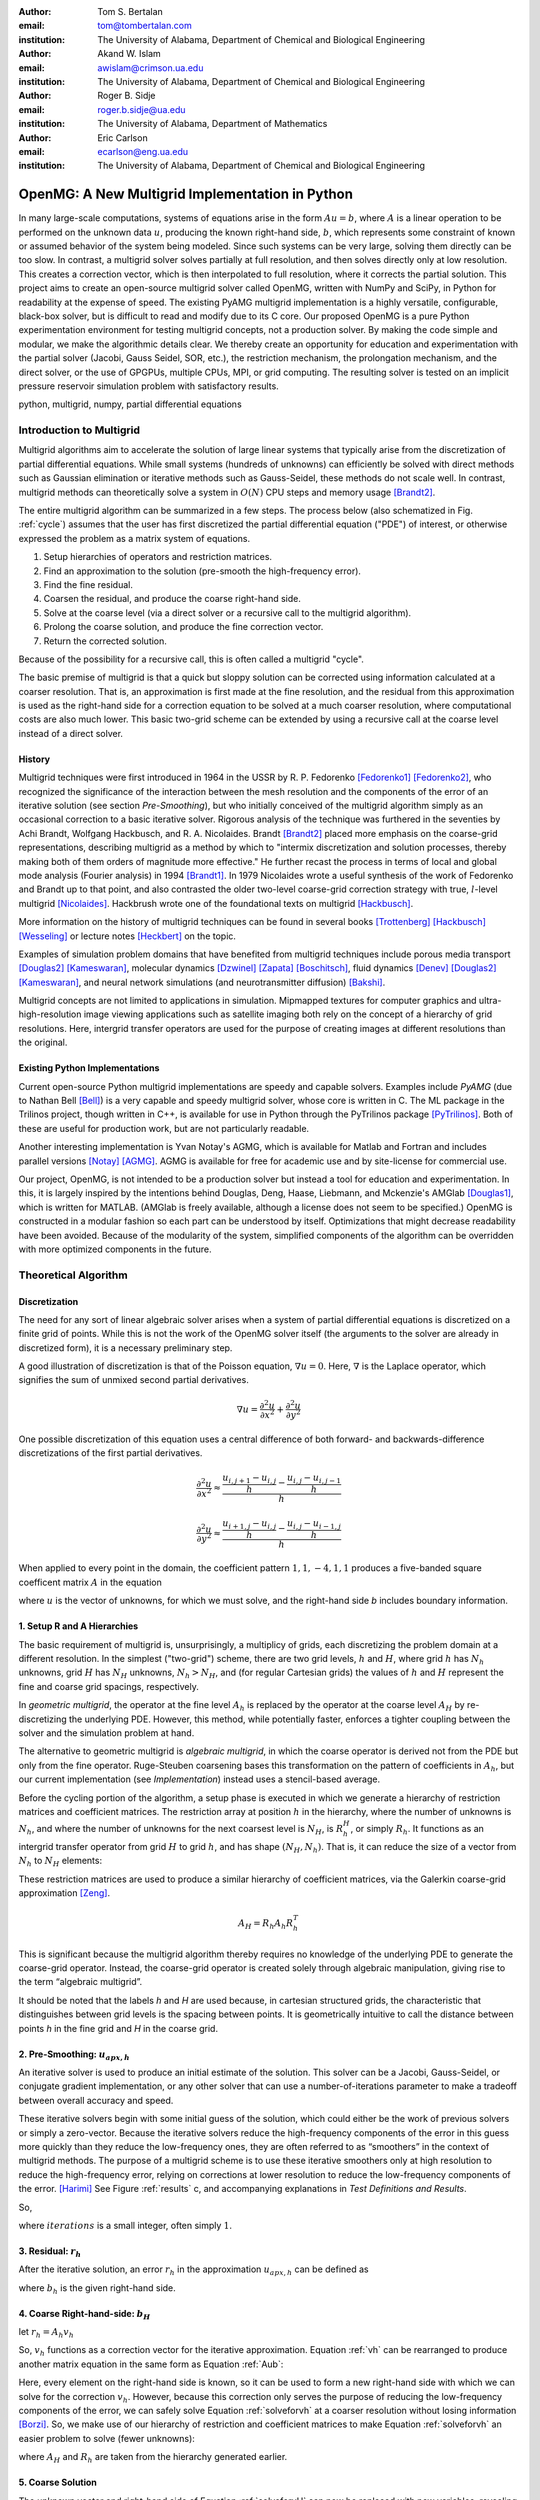 .. |versiondate| date:: v%m%d%H%M

.. |isodate| date:: %Y%m%dT%H%M

.. |registered|   unicode:: U+00AE .. REGISTERED SIGN
    :trim:

.. role:: raw-math(raw)
    :format: latex html

:author: Tom S. Bertalan
:email: tom@tombertalan.com
:institution: The University of Alabama, Department of Chemical and Biological Engineering

:author: Akand W. Islam
:email: awislam@crimson.ua.edu
:institution: The University of Alabama, Department of Chemical and Biological Engineering

:author: Roger B. Sidje
:email: roger.b.sidje@ua.edu
:institution: The University of Alabama, Department of Mathematics

:author: Eric Carlson
:email: ecarlson@eng.ua.edu
:institution: The University of Alabama, Department of Chemical and Biological Engineering

------------------------------------------------
OpenMG: A New Multigrid Implementation in Python
------------------------------------------------

.. class:: abstract

   In many large-scale computations, systems of equations arise in the form :math:`Au=b`, where :math:`A` is a linear operation to be performed on the unknown data :math:`u`, producing the known right-hand side,  :math:`b`, which represents some constraint of known or assumed behavior of the system being modeled. Since such systems can be very large, solving them directly can be too slow. In contrast, a multigrid solver solves partially at full resolution, and then solves directly only at low resolution. This creates a  correction vector, which is then interpolated to full resolution, where it corrects the partial solution. This project aims to create an open-source multigrid solver called OpenMG, written with NumPy and SciPy, in Python for readability at the expense of speed. The existing PyAMG multigrid implementation is a highly versatile, configurable, black-box solver, but is difficult to read and modify due to its C core. Our proposed OpenMG is a pure Python experimentation environment for testing multigrid concepts, not a production solver. By making the code simple and modular, we make the algorithmic details clear. We thereby create an opportunity for education and experimentation with the partial solver (Jacobi, Gauss Seidel, SOR, etc.), the restriction mechanism, the prolongation mechanism, and the direct solver, or the use of GPGPUs, multiple CPUs, MPI, or grid computing. The resulting solver is tested on an implicit pressure reservoir simulation problem with satisfactory results.
.. class:: keywords

   python, multigrid, numpy, partial differential equations

Introduction to Multigrid
=========================
.. |intro| replace:: *Introduction to Multigrid*

Multigrid algorithms aim to accelerate the solution of large linear systems that typically arise from the discretization of partial differential equations. While small systems (hundreds of unknowns) can efficiently be solved with direct  methods such as Gaussian elimination or iterative methods such as Gauss-Seidel, these methods do not scale well.  In contrast, multigrid methods can theoretically solve a system in :math:`O(N)` CPU steps and memory usage [Brandt2]_.

The entire multigrid algorithm can be summarized in a few steps. The process below (also schematized in Fig. :ref:`cycle`) assumes that the user has first discretized the partial differential equation ("PDE") of interest, or otherwise expressed the problem as a matrix system of equations.

#. Setup hierarchies of operators and restriction matrices.
#. Find an approximation to the solution (pre-smooth the high-frequency error).
#. Find the fine residual.
#. Coarsen the residual, and produce the coarse right-hand side.
#. Solve at the coarse level (via a direct solver or a recursive call to the multigrid algorithm).
#. Prolong the coarse solution, and produce the fine correction vector.
#. Return the corrected solution.

Because of the possibility for a recursive call, this is often called a multigrid "cycle".

The basic premise of multigrid is that a quick but sloppy solution can be corrected using information calculated at a coarser resolution. That is, an approximation is first made at the fine resolution, and the residual from this approximation is used as the right-hand side for a correction equation to be solved at a much coarser resolution, where computational costs are also much lower. This basic two-grid scheme can be extended by using a recursive call at the coarse level instead of a direct solver.


History
-------
.. |history| replace:: *History*

Multigrid techniques were first introduced in 1964 in the USSR by R. P. Fedorenko [Fedorenko1]_ [Fedorenko2]_, who recognized the significance of the interaction between the mesh resolution and the components of the error of an iterative solution (see section |theory-smooth|), but who initially conceived of the multigrid algorithm simply as an occasional correction to a basic iterative solver. 
Rigorous analysis of the technique was furthered in the seventies by Achi Brandt, Wolfgang Hackbusch, and R. A. Nicolaides.
Brandt [Brandt2]_ placed more emphasis on the coarse-grid representations, describing multigrid as a method by which to "intermix discretization and solution processes, thereby making both of them orders of magnitude more effective." He further recast the process in terms of local and global mode analysis (Fourier analysis) in 1994 [Brandt1]_.
In 1979 Nicolaides wrote a useful synthesis of the work of Fedorenko and Brandt up to that point, and also contrasted the older two-level coarse-grid correction strategy with true, :math:`l`-level multigrid [Nicolaides]_.
Hackbrush wrote one of the foundational texts on multigrid [Hackbusch]_.

.. Around 1981 interest increased, apparently.

.. Somewhere in here I also might talk about the origins of the full approximation storage scheme (FAS) and full multigrid (FMG). http://jullio.pe.kr/fluent6.1/help/html/ug/node838.htm ... OR NOT. But, if I were to talk about it Brandt (boundary) would be the source to use for understanding.

.. FAS is an agglomeration-based coarsening strategy specially suited to unstructured grids. The commercial fluid dynamics package Fluent uses FAS as part of a geometric multigrid strategy, in which the equation is re-discretized at each successive coarse level. However, the FAS scheme should be usable for algebraic methods as well as geometric methods of constructing coarse-grid operators. **cite**

.. The Full Multigrid scheme starts with a discretization on a coarser level and uses the interpolated solution from this level as a preconditioner for the truncated iterative solver that begins a regular V- or W-cycle strategy at the finest level. [Brandt2]_

More information on the history of multigrid techniques can be found in several books [Trottenberg]_ [Hackbusch]_ [Wesseling]_ or lecture notes [Heckbert]_ on the topic.

Examples of simulation problem domains that have benefited from multigrid techniques include 
porous media transport [Douglas2]_ [Kameswaran]_,
molecular dynamics [Dzwinel]_ [Zapata]_ [Boschitsch]_,
fluid dynamics [Denev]_ [Douglas2]_ [Kameswaran]_,
and
neural network simulations (and neurotransmitter diffusion) [Bakshi]_.

.. Interestingly, the problem of realistic brain simulation is one in which two completely different types of problems could benefits from a multigrid approach.

Multigrid concepts are not limited to applications in simulation. Mipmapped textures for computer graphics and ultra-high-resolution image viewing applications such as satellite imaging both rely on the concept of a hierarchy of grid resolutions. Here, intergrid transfer operators are used for the purpose of creating images at different resolutions than the original.


Existing Python Implementations
-------------------------------
.. |existing| replace:: *Existing Python Implementations*

.. What open source multigrid packages are available and brief overview of them from their website/documentation. Also mention about Matlab version which is not an open source, but openly available.

Current open-source Python multigrid implementations are speedy and capable solvers.
Examples include  *PyAMG* (due to Nathan Bell [Bell]_)
is a very capable and speedy multigrid solver,
whose core is written in C.
The ML package in the Trilinos project, though written in C++,
is available for use in Python through the PyTrilinos package [PyTrilinos]_.
Both of these are useful for production work,
but are  not particularly readable.

.. Additionally, it is not parallelized to make use of multiple CPUs or GPU compute units. 

.. We might leave out the parallelization bit.

Another interesting implementation is Yvan Notay's AGMG, which is available for Matlab and Fortran and includes parallel versions [Notay]_ [AGMG]_. AGMG is available for free for academic use and by site-license for commercial use.

.. Another open-source implementation is WolfMG by ..... **[need citation]** **this might not actually be Python.**

Our project, OpenMG, is not intended to be a production solver but instead a tool for education and experimentation. In this, it is largely inspired by the intentions behind Douglas, Deng, Haase, Liebmann, and Mckenzie's AMGlab [Douglas1]_, which is written for MATLAB. (AMGlab is freely available, although a license does not seem to be specified.) OpenMG is constructed in a modular fashion so each part can be understood by itself. Optimizations that might decrease readability have been avoided. Because of the modularity of the system, simplified components of the algorithm can be overridden with more optimized components in the future.

Theoretical Algorithm
=====================
.. |theory| replace:: *Theoretical Algorithm*

Discretization
--------------
.. |discretization| replace:: *Discretization*

The need for any sort of linear algebraic solver arises when a system of partial differential equations is discretized on a finite grid of points. While this is not the work of the OpenMG solver itself (the arguments to the solver are already in discretized form), it is a necessary preliminary step.

A good illustration of discretization is that of the Poisson equation, :math:`\nabla u = 0`. Here, :math:`\nabla` is the Laplace operator, which signifies the sum of unmixed second partial derivatives.

.. math::

    \nabla u = \frac{\partial^2 u}{\partial x^2} + \frac{\partial^2 u}{\partial y^2}

One possible discretization of this equation uses a central difference of both forward- and backwards-difference discretizations of the first partial derivatives.

.. math::

    \frac{\partial^2 u}{\partial x^2} \approx \frac{    \frac{u_{i,j+1}-u_{i,j}}{h} - \frac{u_{i,j}-u_{i,j-1}}{h}    }{h}
.. math::

    \frac{\partial^2 u}{\partial y^2} \approx \frac{    \frac{u_{i+1,j}-u_{i,j}}{h} - \frac{u_{i,j}-u_{i-1,j}}{h}    }{h}
.. math::
    :label: discretization

    \frac{\partial^2 u}{\partial x^2} + \frac{\partial^2 u}{\partial y^2} \approx \left( \frac{1}{h^2} \right) (1 u_{i-1,j}+1 u_{i,j-1}-4 u_{i,j}+1 u_{i,j+1}+1 u_{i+1,j})

When applied to every point in the domain, the coefficient pattern :math:`1,1,-4,1,1` produces a five-banded square coefficent matrix :math:`A` in the equation

.. math::
    :label: Aub

    A u = b

where :math:`u` is the vector of unknowns, for which we must solve, and the right-hand side `b` includes boundary information.

1. Setup R and A Hierarchies
----------------------------
.. |theory-setup| replace:: *Setup R and A Hierarchies*
 
The basic requirement of multigrid is, unsurprisingly, a multiplicy of grids, each discretizing the problem domain at a different resolution. In the simplest ("two-grid") scheme, there are two grid levels, :math:`h` and :math:`H`, where grid :math:`h` has :math:`N_h` unknowns, grid :math:`H` has :math:`N_H` unknowns, :math:`N_h > N_H`, and (for regular Cartesian grids) the values of :math:`h` and :math:`H` represent the fine and coarse grid spacings, respectively.

In *geometric multigrid*, the operator at the fine level :math:`A_h` is replaced by the operator at the coarse level :math:`A_H` by re-discretizing the underlying PDE. However, this method, while potentially faster, enforces a tighter coupling between the solver and the simulation problem at hand.

The alternative to geometric multigrid is *algebraic multigrid*, in which the coarse operator is derived not from the PDE but only from the fine operator. Ruge-Steuben coarsening bases this transformation on the pattern of coefficients in :math:`A_h`, but our current implementation (see |implementation|) instead uses a stencil-based average.

Before the cycling portion of the algorithm, a setup phase is executed in which we generate a hierarchy of restriction matrices and coefficient matrices. The restriction array at position :math:`h` in the hierarchy, where the number of unknowns is :math:`N_h`, and where the number of unknowns for the next coarsest level is :math:`N_H`, is :math:`R_h^H`, or simply :math:`R_h`. It functions as an intergrid transfer operator from grid :math:`H` to grid :math:`h`, and has shape :math:`(N_H,N_h)`. That is, it can reduce the size of a vector from :math:`N_h` to :math:`N_H` elements:

.. math::
    :label: algebraicrestriction

    u_H = R_h u_h

These restriction matrices are used to produce a similar hierarchy of coefficient matrices, via the Galerkin coarse-grid approximation [Zeng]_.

.. math::

    A_H = R_h A_h R_h^T

This is significant because the multigrid algorithm thereby requires no knowledge of the underlying PDE to generate the coarse-grid operator. Instead, the coarse-grid operator is created solely through algebraic manipulation, giving rise to the term “algebraic multigrid”.

It should be noted that the labels `h` and `H` are used because, in cartesian structured grids, the characteristic that distinguishes between grid levels is the spacing between points. It is geometrically intuitive to call the distance between points `h` in the fine grid and `H` in the coarse grid.

2. Pre-Smoothing: :math:`u_{apx,h}`
-----------------------------------
.. |theory-smooth| replace:: *Pre-Smoothing*

An iterative solver is used to produce an initial estimate of the solution. This solver can be a Jacobi, Gauss-Seidel, or conjugate gradient implementation, or any other solver that can use a number-of-iterations parameter to make a tradeoff between overall accuracy and speed.

These iterative solvers begin with some initial guess of the solution, which could either be the work of previous solvers or simply a zero-vector. Because the iterative solvers reduce the high-frequency components of the error in this guess more quickly than they reduce the low-frequency ones, they are often referred to as “smoothers” in the context of multigrid methods. The purpose of a multigrid scheme is to use these iterative smoothers only at high resolution to reduce the high-frequency error, relying on corrections at lower resolution to reduce the low-frequency components of the error. [Harimi]_ See Figure :ref:`results` c, and accompanying explanations in |test-defn|.

So,

.. math::
    :label: solveforuapx

    u_{apx,h} = iterative\_solve(A_h, b_h, iterations)

where :math:`iterations` is a small integer, often simply :math:`1`.

3. Residual: :math:`r_h`
------------------------
.. |theory-resid| replace:: *Residual*

After the iterative solution, an error :math:`r_h` in the approximation :math:`u_{apx,h}` can be defined as

.. math::
    :label: residual

    A_h u_{apx,h} + r_h = b_h

where :math:`b_h` is the given right-hand side.

4. Coarse Right-hand-side: :math:`b_H`
--------------------------------------
.. |theory-bH| replace:: Coarse Right-hand-side

let :math:`r_h = A_h v_h`

.. math::
    :label: vh

    A_h u_{apx,h} + A_h v_h = b_h

.. math::
    :label: correctable

    A_h ( u_{apx,h} + v_h ) = b_h

So, :math:`v_h` functions as a correction vector for the iterative approximation. Equation :ref:`vh` can be rearranged to produce another matrix equation in the same form as Equation :ref:`Aub`:

.. math::
    :label: solveforvh

    A_h v_h = b_h - A_h u_{apx,h}

Here, every element on the right-hand side is known, so it can be used to form a new right-hand side with which we can solve for the correction :math:`v_h`. However, because this correction only serves the purpose of reducing the low-frequency components of the error, we can safely solve Equation :ref:`solveforvh` at a coarser resolution without losing information [Borzi]_. So, we make use of our hierarchy of restriction and coefficient matrices to make Equation :ref:`solveforvh` an easier problem to solve (fewer unknowns):

.. math::
    :label: solveforvH

    A_H v_H = R_h ( b_h - A_h u_{apx,h})

where :math:`A_H` and :math:`R_h` are taken from the hierarchy generated earlier.

5. Coarse Solution
------------------
.. |theory-uH| replace:: *Coarse Solution*

The unknown vector and right-hand side of Equation :ref:`solveforvH` can now be replaced with new variables, revealing a new problem with only :math:`N_H` unknowns, down from the :math:`N_h` unknowns in Equation :ref:`solveforvh`.

.. math::
    :label: coarse problem

    A_H u_H = b_H

Because this is simply another matrix equation similar in form to Equation :ref:`Aub`, it can be solved either with a recursive call to the multigrid solver, or with a direct solver, such Numpy's ``np.linalg.solve`` or SciPy's ``scipy.base.np.linalg.solve``.

6. Interpolate Correction
-------------------------
.. |theory-interpolate| replace:: *Interpolate Correction*

.. My method actually relies on the shape tuple which might be considered “problem-specific”.

In order to correct the iterative approximation :math:`u_{apx}`, the solution from the coarse problem must be interpolated from :math:`N_H` unknowns up to :math:`N_h` unknowns. Because the restriction matrices are defined algebraically in Equation :ref:`algebraicrestriction`, it is possible to define an interpolation (or “prolongation”) algebraically:

.. math::
    :label: algebraicprolongation

    v_h = R_h^T u_H

This is used to prolongate the solution :math:`u_H` from the coarse level for use as a correction :math:`v_h` at the fine level. Note that, at the coarse level, the symbol `u` is used, since this is a solution to the coarse problem, but, at the fine level, the symbol `v` is used, since this is not the solution, but a correction to the iterative approximation.

7. Return Corrected Solution
----------------------------
.. |theory-u| replace:: *Return Corrected Solution*

With the correction vector in hand, it is now possible to return a solution whose error has been reduced in both high- and low-frequency components:

.. math::
    :label: corrected

    u_h = u_{apx} + v_h

It is also possible to insert a second “post-smoothing” step between the interpolation and the return steps, similar to Equation :ref:`solveforuapx`.

.. Add a diagram showing several different V and W cycles.

As described in this section, this algorithm is a 2-grid V-cycle, because the high-resolution :math:`\rightarrow` low-resolution :math:`\rightarrow` high-resolution pattern can be visualized as a V shape. In our small sample problem, using more grid levels than two actually wasted enough time on grid setup to make the solver converge less quickly. However, repeated V-cycles were usually necessary for visually compelling convergence. That is, the solution from one V-cycle was used as the initial guess for the fine-grid pre-smoother of the next V-cycle. More complicated cycling patterns are also possible, such as W-cycles, or the full-multigrid ("FMG") pattern, which actually starts at the coarse level. However, these patterns are not yet addressed by OpenMG.

.. I should probably cite something for both W-cycles and FMG.

Implementation
==============
.. |implementation| replace:: *Implementation*

The process shown in Figure :ref:`cycle` is a multigrid solver with nearly black-box applicability |--| the only problem-specific piece of information required (one of the “parameters” in the figure) is the shape of the domain, as a 3-tuple, and it is possible that future versions of ``restriction()`` will obviate this requirement. Note that, in code listings given below, ``import numpy as np`` is assumed.

.. figure:: cycle.png

    Recursive multigrid cycle, with V-cycle iteration until convergence. :label:`cycle`

Setup R and A Hierarchies
-------------------------
.. |implementation-setup| replace:: *Setup R and A Hierarchies*

Any restriction can be described by a restriction matrix. Our current implementation, which is replacable in modular fashion, uses 2-point averages in one dimension, 4-point averages in two dimensions, and 8-point averages in three dimensions, as depicted in Figure :ref:`restriction`. Alternate versions of these two functions have been developed that use sparse matrices, but the dense versions are shown here for simplicity.

.. figure:: restriction.png

    Eight-point average restriction method. All points are included in the fine set, but red points included in both the fine set and the coarse set. Blue points are used in the calculation of eight-point average for the coarse point nearest to the camera in the bottom plane. :label:`restriction`

.. These code blocks should somehow be made to fit in one column each, according to the SciPy Proceedings README_.

.. _README: https://github.com/scipy/scipy_proceedings/blob/master/README.txt

Other simplifications have also been made |--| for example, automatic V-cycling has been removed, although, in the actual code, this is contained with in the wrapper function ``openmg.mg_solve()``. Forced line breaks have also reduced the readability of this sample code. We recommend downloading the most up-to-date OpenMG code from `https://github.com/tsbertalan/openmg <https://github.com/tsbertalan/openmg>`_ for working examples.

The following code generates a particular restriction matrix, given a number of unknowns ``N``, and a problem domain shape tuple, ``shape``. It fails (or works very inefficiently) for domains that have odd numbers of points along one or more dimensions. Operator-based coarsening would remove this restriction.

.. code-block:: python

    def restriction(N, shape):
        alpha = len(shape)  # number of dimensions
        R = np.zeros((N / (2 ** alpha), N))
        r = 0  # rows
        NX = shape[0]
        if alpha >= 2:
            NY = shape[1]
        each = 1.0 / (2 ** alpha)
        if alpha == 1:
            coarse_columns = np.arange(N).reshape(shape)\
                            [::2].ravel()
        elif alpha == 2:
            coarse_columns = np.arange(N).reshape(shape)\
                            [::2, ::2].ravel()
        elif alpha == 3:
            coarse_columns = np.arange(N).reshape(shape)\
                            [::2, ::2, ::2].ravel()
        else:
            raise NotImplementedError("> 3 dimensions")
        for c in coarse_columns:
            R[r, c] = each
            R[r, c + 1] = each
            if alpha >= 2:
                R[r, c + NX] = each
                R[r, c + NX + 1] = each
                if alpha == 3:
                    R[r, c + NX * NY] = each
                    R[r, c + NX * NY + 1] = each
                    R[r, c + NX * NY + NX] = each
                    R[r, c + NX * NY + NX + 1] = each
            r += 1
        return R


The function ``restriction()`` is called several times by the following code to generate the complete hierarchy of restriction matrices.

.. code-block:: python

    def restrictions(N, problemshape, coarsest_level,
                    dense=False, verbose=False):
        alpha = np.array(problemshape).size
        levels = coarsest_level + 1
        # We don't need R at the coarsest level:
        R = [None] * (levels - 1)
        for level in range(levels - 1):
            newsize = N / (2 ** (alpha * level))
            R[level] = restriction(newsize,
                        tuple(np.array(problemshape)
                            / (2 ** level)))
        return R


Using the hierarchy of restriction matrices produced by ``restrictions()`` and the user-supplied top-level coefficient matrix ``A_in``, the following code generates a similar hierarchy of left-hand-side operators using the Galerkin coarse-grid approximation, :math:`A_H = R A_h R^T`.

.. code-block:: python

    def coarsen_A(A_in, coarsest_level, R, dense=False):
        levels = coarsest_level + 1
        A = [None] * levels
        A[0] = A_in
        for level in range(1, levels):
            A[level] = np.dot(np.dot(
                                R[level-1],
                                A[level-1]),
                            R[level-1].T)
        return A

Both ``restrictions()`` and ``coarsen_A()`` return lists of arrays.

Smoother
--------
.. |implementation-smooth| replace:: *Smoother*

Our iterative smoother is currently a simple implementation of Gauss-Seidel smoothing, but this portion of the code could be replaced with a Jacobi implementation to allow parallelization if larger domains prove to spend more execution time here.

.. code-block:: python

    
    def iterative_solve(A, b, x, iterations):
        N = b.size
        iteration = 0
        for iteration in range(iterations):
            for i in range(N):
                x[i] = x[i] + (b[i] - np.dot(
                                        A[i, :],
                                        x.reshape((N, 1)))
                            ) / A[i, i]
        return x


Multigrid Cycle
---------------
.. |implementation-cycle| replace:: *Multigrid Cycle*


The following function uses all the preceeding functions to perform a multigrid cycle, which encompasses the |theory-resid|, |theory-uH|, |theory-interpolate|, and |theory-u| steps from the theoretical discussion above. It calls itself recursively until the specified number of ``gridlevels`` is reached. It can be called directly, or through a wrapper function with a more simplified prototype, ``mg_solve(A_in, b, parameters)`` (not shown here).

.. code-block:: python

    def amg_cycle(A, b, level,
                R, parameters, initial='None'):
        # Unpack parameters, such as pre_iterations
        exec ', '.join(parameters) +\
            ',  = parameters.values()'
        if initial == 'None':
            initial = np.zeros((b.size, ))
        coarsest_level = gridlevels - 1
        N = b.size
        if level < coarsest_level:
            u_apx = iterative_solve(
                                    A[level],
                                    b,
                                    initial,
                                    pre_iterations,
                                    )
            b_coarse = np.dot(R[level],
                            b.reshape((N, 1)))
            NH = len(b_coarse)
            b_coarse.reshape((NH, ))
            residual = b - np.dot(A[level], u_apx)
            coarse_residual = np.dot(
                                R[level],
                                residual.reshape((N, 1))
                                ).reshape((NH,))
            coarse_correction = amg_cycle(
                                A,
                                coarse_residual,
                                level + 1,
                                R,
                                parameters,
                                )
            correction = np.dot(
                                R[level].transpose(),
                                coarse_correction.
                                reshape((NH, 1))
                            ).reshape((N, ))
            u_out = u_apx + correction
            norm = np.linalg.norm(b - np.dot(
                                        A[level],
                                        u_out.
                                        reshape((N,1))
                                        ))
        else:
            norm = 0
            u_out = np.linalg.solve(A[level],
                                b.reshape((N, 1)))
        return u_out


Results
=======
.. |sec-results| replace:: *Results*

Sample Application
------------------
.. |application| replace:: *Sample Application*

.. Wahid, make sure I’m typesetting these equations correctly. For instance, should I be bold-facing :math:`\mathbf{K}n`, to indicate that it’s a tensor?

In our test example we simulate the geologic sequestration of :math:`CO_2`. The governing pressure-saturation equation is

.. math::
    :label:  pressure

    v = - \mathbf{K}( \lambda_w + \lambda_{CO_2} ) \nabla p + \mathbf{K}( \lambda_w \rho_w + \lambda_{CO_2} \rho_{CO_2} )G


and the saturation equation is

.. math::
    :label: saturation
    
    \phi \frac{ \partial s_w }{ \partial t } + \nabla \left( f_w (s_w)[ v + d(s_w, \nabla s_w)+g(s_w)] \right) = \frac{q_w}{ \rho_w }

where :math:`v` is a velocity vector, the gravitational pull-down force :math:`G` is :math:`-g \nabla  z`, subscript :math:`w` represents water-saturated porous medium, :math:`g` represents gravitational acceleration, :math:`\mathbf{K}` represents the permeability tensor, :math:`p` represents fluid pressure, :math:`q` models sources and sinks, (outflow or inflow), :math:`S` represents saturation, :math:`z` represents the vertical direction, :math:`\rho` represents water density, :math:`\phi` represents porosity, and :math:`\lambda` represents mobility (ratio of permeability to viscosity).
    

Equation :ref:`saturation`, the saturation equation, is generally parabolic. However, the terms for the viscous force :math:`f(s)v` and the gravity force :math:`f(s)g(s)` usually dominate the capillary force :math:`f(s)d(s, \nabla s)`. Therefore the equation will have a strong hyperbolic nature and can be solved by many schemes [Aarnes]_. On  the other hand, Equation :ref:`pressure`, the pressure equation, is of elliptic form. After discretization, this equation will reduce to :math:`Au = b` and a multigrid scheme can be used for efficient computation especially if the problem size is big (for instance, millions of cells [Carlson]_).

The unknown quantity, which the solver algorithm must find, is the fluid pressure :math:`p`. In Figure :ref:`solution`, we show ~3033 psi isosurfaces of this solution (pressure across the entire domain varies by only about 5 psi). The actual solution (via ``np.linalg.solve``) is rendered in grey, and the three blue surfaces (from narrowest to widest) are the result of applying one, two, and three two-grid cycles, respectively.

As shown, this two-grid solver is converging on the true solution in the vicinity of this isosurface. The multigrid isosurface and the direct solution isosurface become indistinguishable within about ten V-cycles.

.. Two more example problems should be included for a journal article.

.. figure:: uss-1728-multiple_cycles.png

    Pressure isosurfaces of several solutions to a 3D porous media problem with :math:`12^3=1728` unknowns. The grey outer surface is a direct solution, while the blue inner surfaces are the result of different numbers of multigrid V-cycles |--| with more V-cycles, the multigrid solution approaches the true solution. Plotted with MayaVi's ``mlab.contour3d``. :label:`solution`

Discussion
==========
.. |discussion| replace:: *Discussion*
    
Testing Setup
-------------
.. |sec-testing| replace:: *Testing Setup*

.. figure:: testing.png

    Parallel testing apparatus. The IMPES (implicit pressure, explicit saturation) simulation script calls the OpenMG script when solving its pressure equation, and then reports a dictionary of dependent variables of interest to be written to a comma-separated-value file. :label:`testing`

In a wrapper script depicted in Figure :ref:`testing`, we used the Python 2.6 module ``multiprocessing.Pool`` to accelerate the execution of test sets. A dictionary of parameters is constructed for each distinct possible parameter combination where several parameters of interest are being varied. 
A process in the pool is then assigned to test each parameter combination. Each pool process then returns a dictionary of dependent variables of interest.
Our tests are run on a dual-socket Intel Xeon E5645 (2.40GHz) machine with 32 GB of memory. However, care still must be taken to ensure that the number of processes in the pool is not so high that individual processes run out of memory.

Test Definitions and Results
----------------------------
.. |test-defn| replace:: *Test Definitions and Results*

In Figure :ref:`results` a, we show the results of a V-cycle convergence test with our OpenMG solver. Here, we specify the number of repeated 2-grid cycles as an independent variable, and monitor the residual norm as the dependent variable. There were :math:`8^3=512` unknowns, one pre-smoothing iteration, and zero post-smoothing iterations. OpenMG was able to reduce the error at a steady logarithmic rate. The norm used everywhere was the 2-norm.

This contrasts with Figure :ref:`results` b, where we show the convergence behavior of the ordinary Gauss-Seidel on its own. Similarly to the method used for Fig. :ref:`results` a, we used the number of iterations as the independent variable, and examined the residual norm as the dependent variable. There were :math:`12^3=1723` unknowns, and the test took 43 hours to complete 200,000 iterations. However (for this sample problem), the Gauss-Seidel solver quickly exhausts the high-frequency portions of the solution error, and begins slower work on the low-frequency components.

This frequency-domain effect can be seen more clearly in Figure :ref:`results` c, where we show the Fourier transform of the error (:math:`u - u_{apx}` ) after different numbers of Gauss-Seidel iterations. A Hann-window smoother with a window width of 28 was applied after the Fourier transform to better distinguish the several curves. For this test, we used a 1D Poisson coefficent matrix and an expected solution vector generated using ``np.random.random((N,)).reshape((N,1))``, where ``N`` was 18,000 unknowns. Because of this method of noise generation (a continuous uniform distribution, or equal probability of all permitted magnitudes at all points in the domain), the pre-generated solution sampled all frequencies unequally, unlike true white noise. This accounts for the initial bell-shaped error in the frequency domain. However, the unequal rate of error-reduction for different frequencies that was observed as iterations were completed is to be expected of iterative solvers, hence their description as "smoother" in the context of multigrid methods. This recalls the argument from a frequency-domain perspective for a multigrid solver [Brandt2]_.

In Figure :ref:`results` d, we examine the effect of this Gauss-Seidel pre-smoother by increasing the number of pre-smoothing iterations from our default value of only one. Dependent variables include the number of V-cycles required to obtain a residual norm of 0.00021, and the time taken by the whole OpenMG solver to arrive at that precision. There were :math:`8^3=512` unknowns and two grid levels, and all restriction and coefficient matrices used were stored in dense format. As expected, increasing the number of pre-smoothing iterations does decrease the number of required V-cycles for convergence, but this does not generally improve the solution time, except in the transition from 3 V-cycles to 2 V-cycles. However, this trend is useful to validate that the smoother is behaving as expected, and might be useful if, in the future, some coarsening method is employed that makes V-cycling more expensive.

The Gauss-Seidel (GS) solver's very slow convergence in low-frequency error accounts for the difference in time between it and the OpenMG multigrid (mmg) solver, as shown in Figure :ref:`results` e. Here, we compare the running times of several solvers, including PyAMG's smoothed aggregation solver, our own pure-python Gauss-Seidel iterative solver, and the direct solver `np.linalg.solve`. There were :math:`20^3=8000` unknowns, and dense :math:`R` and :math:`A` matrices were used for OpenMG. In order to keep the GS bar similar in scale to the other bars in the chart, a relatively high residual norm tolerance of 0.73 was used for both the GS and mmg solvers. However, this tolerance parameter was not an option for the direct solver or PyAMG, both of which achieved very good precision without prompting. The PyAMG solver (pyamg-linagg) used linear aggregation coarsening, and so is not really comparable to our multigrid implementation in this example, but it is included in this plot to demonstrate the speed that can be achieved using optimized multigrid methods with efficient coarsening algorithms. Our own coarsener uses the simple geometric scheme shown in Figure :ref:`restriction`, not the more efficient, general, and geometry-agnostic Ruge-Steuben method usually used in algebraic multigrid solvers.

.. TODO **Bring back the PyAMG Ruge-Steuben solver. Explore for something more comparable.**

.. Figure :ref:`results` f, we show the results of our first test, which demonstrates the effect of changing domain size. The independent variable was ``problemscale``, which began at 8 and was incremented by 4 until the OpenMG solver raised a ``MemoryError`` (at 24 when using dense matrices for `R` and `A`, or at 32 when using sparse matrices). The variable ``problemscale`` is the cube root of the number of unknowns for our three-dimensional porous media sample problem. **Other parameters used in this test were..**

.. figure:: n-up.png

    Results from explanatory tests. Tests described and interpreted in |test-defn|. :label:`results`

.. Generated using the ``'graph_pressure'`` test case in ``time_test_grid``, and actual mayavi code in ``tom_viz.make_multiple_3d_graphs``.


Conclusion and Future Work
--------------------------
.. |conclusion| replace:: *Conclusion and Future Work*

OpenMG is an environment for testing new implementations of algebraic multigrid components. While optimized implementations such as PyAMG are more suitable for use as production solvers, OpenMG serves as an easy-to-read and easy-to-modify implementation to foster understanding of multigrid methods. For example, future module improvements could include a parallel Jacobi iterative solver, a method of generating restriction matrices that is tolerant of a wider range of problem sizes, or operator-based Ruge-Steuben coarsening in addition to the option of stencil-based coarsening. In order to find computational bottlenecks, it might be useful also to add a per-step time profiler.

As open-source software, the code for this project has been posted online under the New BSD license at `https://github.com/tsbertalan/openmg <https://github.com/tsbertalan/openmg>`_. We invite the reader to download the code from this address to explore its unit tests and possible modifications, and to contribute new modules.

References
----------
.. |references| replace:: *References*
   
.. [AGMG] Y Notay, *AGMG,* 2012. [Online]. Available: http://homepages.ulb.ac.be/~ynotay/AGMG.

.. [Aarnes] J E Aarnes, T Gimes, and K Lie. *An Introduction to the Numerics of Flow in Porous Media using Matlab*, Geometric Modeling, Numerical Simulation and Optimization. 2007, part II, 265-306.

.. [Bakshi] B R Bakshi and G Stephanopoulos, *Wave-net: a multiresolution, hierarchical neural network with localized learning,* AIChE Journal, vol. 39, no. 1, pp. 57-81, Jan. 1993.

.. [Bell] N Bell, L Olson, and J Schroder, *PyAMG: Algebraic Multigrid Solvers in Python,* 2011.

.. [Borzi] A Borzi, *Introduction to multigrid methods.* [Online]. Available: http://www.uni-graz.at/imawww/borzi/mgintro.pdf. [Accessed: 03-Jul-2012].

.. [Boschitsch] A H Boschitsch and M O Fenley, *A Fast and Robust Poisson-Boltzmann Solver Based on Adaptive Cartesian Grids.,* Journal of chemical theory and computation, vol. 7, no. 5, pp. 1524-1540, May 2011.

.. [Brandt1] A Brandt, *Rigorous Quantitative Analysis of Multigrid I. Constant Coefficients Two-Level Cycle with L2 Norm*, SIAM Journal on Applied Mathematics, vol. 31, no. 6, pp. 1695-1730, 1994.

.. [Brandt2] A Brandt, *Multi-Level Adaptive Solutions to Boundary-Value Problems*, Mathematics of Computation, vol. 31, no. 138, pp. 333-390, 1977.

.. [Brandt3] A Brandt, *Multilevel computations of integral transforms and particle interactions with oscillatory kernels*, Computer Physics Communications, vol. 65, no. 1–3, pp. 24-38, Apr. 1991.

.. [Brandt4] A Brandt, *AMG and Multigrid Time-Dependence*, Multigrid Methods: Lecture Notes In Mathematics, pp. 298-309, 1987.

.. [Carlson] E S Carlson, A W Islam, F Dumkwu, and T S Bertalan. *nSpyres, An OpenSource, Python Based Framework for Simulation of Flow through Porous Media*, 4th International Conference on Porous Media and Annual Meeting of the International Society for Porous Media, Purdue University, May 14-16, 2012.

.. [Denev] J A Denev, F Durst, and B Mohr, *Room Ventilation and Its Influence on the Performance of Fume Cupboards: A Parametric Numerical Study,* Industrial & Engineering Chemistry Research, vol. 36, no. 2, pp. 458-466, Feb. 1997.

.. [Douglas1] C C Douglas, L I Deng, G Haase, M Liebmann, and R Mckenzie, *Amglab: a community problem solving environment for algebraic multigrid methods.* [Online]. Available: http://www.mgnet.org/mgnet/Codes/amglab.

.. [Douglas2] C C Douglas, J Hu, M Iskandarani, M Kowarschik, U Rüde, and C Weiss, *Maximizing Cache Memory Usage for Multigrid Algorithms for Applications of Fluid Flow in Porous Media,* vol. 552. Berlin, Heidelberg: Springer Berlin Heidelberg, 2000.

.. [Dzwinel] W Dzwinel, D. A. Yuen, and K. Boryczko, *Bridging diverse physical scales with the discrete-particle paradigm in modeling colloidal dynamics with mesoscopic features,* Chemical Engineering Science, vol. 61, no. 7, pp. 2169-2185, Apr. 2006.

.. [Fedorenko1] R P Fedorenko, *The Speed of Convergence of One Iterative Process,* Zhurnal Vychislitel’noi Matematiki i Matematicheskoi Fiziki, 1964.

.. [Fedorenko2] R P Fedorenko, *A relaxation method for solving elliptic difference equations,* Zhurnal Vychislitel’noi Matematiki i Matematicheskoi Fiziki, pp. 922-927, 1961.

.. [Hackbusch] W Hackbusch, Multi-Grid Methods and Applications. Springer, 1985, p. 377.

.. [Harimi] I Harimi and M Saghafian, *Evaluation of the Capability of the Multigrid Method in Speeding Up the Convergence of Iterative Methods,* ISRN Computational Mathematics, vol. 2012, pp. 1-5, 2012.

.. [Heckbert] P Heckbert, *Survey of Multigrid Applications*, 1998. [Online]. Available: http://www.cs.cmu.edu/~ph/859E/www/notes/multigrid.pdf. [Accessed: 13-Jun-2012].

.. [Kameswaran] S Kameswaran, L T Biegler, and G H Staus, *Dynamic optimization for the core-flooding problem in reservoir engineering,* Computers & Chemical Engineering, vol. 29, no. 8, pp. 1787-1800, Jul. 2005.

.. [Nicolaides] R A Nicolaides, *On Some Theoretical and Practical Aspects of Multigrid Methods,* Mathematics of Computation, 1979. [Online]. Available: http://www.jstor.org/stable/10.2307/2006069. [Accessed: 07-Jul-2012].

.. [Notay] Y Notay, *An aggregation-based algebraic multigrid method,* Electronic Transactions on Numerical Analysis, vol. 37, pp. 123-146, 2010.

.. [PyTrilinos] M Sala, W Spotz, and M Heroux, *PyTrilinos: High-Performance Distributed-Memory Solvers for Python,* ACM Transactions on Mathematical Software (TOMS), vol 34, no 2. Mar. 2008.

.. [Trottenberg] U Trottenberg, C W Oosterlee, and A Schüller, *Multigrid*, Academic Press, 2001, p. 631.

.. [Wesseling] P Wesseling, *An introduction to multigrid methods. 1992,* Willey, New York, 1991.

.. [Zapata] G Zapata-Torres et al., *Influence of protonation on substrate and inhibitor interactions at the active site of human monoamine oxidase-a.,* Journal of chemical information and modeling, vol. 52, no. 5, pp. 1213-21, May 2012.

.. [Zeng] S Zeng and P Wesseling, *Galerkin Coarse Grid Approximation for the Incompressible Navier-Stokes Equations in General Coordinates*, Thesis, 2010.
